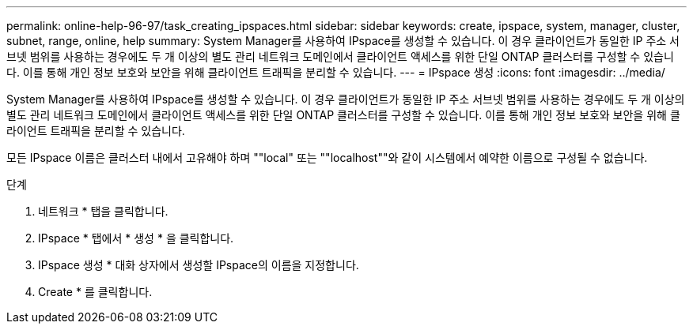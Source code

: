 ---
permalink: online-help-96-97/task_creating_ipspaces.html 
sidebar: sidebar 
keywords: create, ipspace, system, manager, cluster, subnet, range, online, help 
summary: System Manager를 사용하여 IPspace를 생성할 수 있습니다. 이 경우 클라이언트가 동일한 IP 주소 서브넷 범위를 사용하는 경우에도 두 개 이상의 별도 관리 네트워크 도메인에서 클라이언트 액세스를 위한 단일 ONTAP 클러스터를 구성할 수 있습니다. 이를 통해 개인 정보 보호와 보안을 위해 클라이언트 트래픽을 분리할 수 있습니다. 
---
= IPspace 생성
:icons: font
:imagesdir: ../media/


[role="lead"]
System Manager를 사용하여 IPspace를 생성할 수 있습니다. 이 경우 클라이언트가 동일한 IP 주소 서브넷 범위를 사용하는 경우에도 두 개 이상의 별도 관리 네트워크 도메인에서 클라이언트 액세스를 위한 단일 ONTAP 클러스터를 구성할 수 있습니다. 이를 통해 개인 정보 보호와 보안을 위해 클라이언트 트래픽을 분리할 수 있습니다.

모든 IPspace 이름은 클러스터 내에서 고유해야 하며 ""local" 또는 ""localhost""와 같이 시스템에서 예약한 이름으로 구성될 수 없습니다.

.단계
. 네트워크 * 탭을 클릭합니다.
. IPspace * 탭에서 * 생성 * 을 클릭합니다.
. IPspace 생성 * 대화 상자에서 생성할 IPspace의 이름을 지정합니다.
. Create * 를 클릭합니다.


